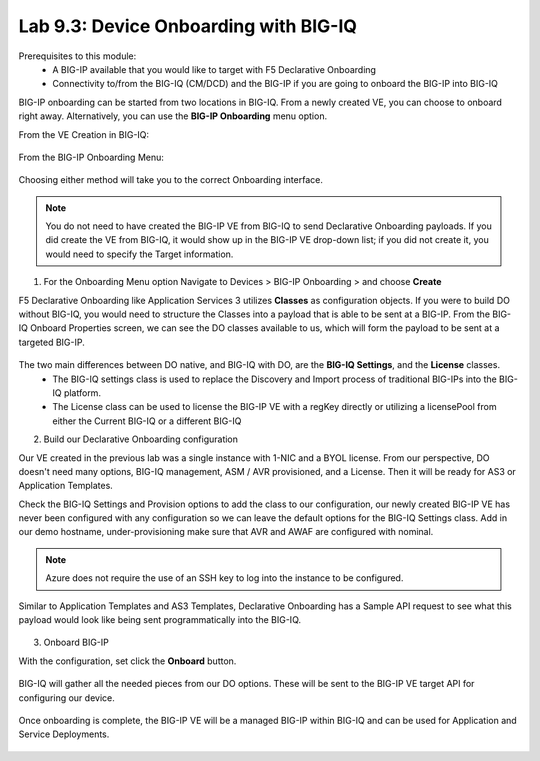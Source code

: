Lab 9.3: Device Onboarding with BIG-IQ
--------------------------------------

Prerequisites to this module:
  - A BIG-IP available that you would like to target with F5 Declarative Onboarding
  - Connectivity to/from the BIG-IQ (CM/DCD) and the BIG-IP if you are going to onboard the BIG-IP into BIG-IQ

BIG-IP onboarding can be started from two locations in BIG-IQ. From a newly created VE, you can choose to onboard right away. Alternatively, you can use the **BIG-IP Onboarding** menu option.

From the VE Creation in BIG-IQ:

  |image11|

From the BIG-IP Onboarding Menu:

  |image12|

Choosing either method will take you to the correct Onboarding interface.

.. Note:: You do not need to have created the BIG-IP VE from BIG-IQ to send Declarative Onboarding payloads. If you did create the VE from BIG-IQ, it would show up in the BIG-IP VE drop-down list; if you did not create it, you would need to specify the Target information.

1. For the Onboarding Menu option Navigate to Devices > BIG-IP Onboarding > and choose **Create**

F5 Declarative Onboarding like Application Services 3 utilizes **Classes** as configuration objects. If you were to build DO without BIG-IQ, you would need to structure the Classes into a payload that is able to be sent at a BIG-IP. From the BIG-IQ Onboard Properties screen, we can see the DO classes available to us, which will form the payload to be sent at a targeted BIG-IP.

  |image13|

The two main differences between DO native, and BIG-IQ with DO, are the **BIG-IQ Settings**, and the **License** classes. 
  - The BIG-IQ settings class is used to replace the Discovery and Import process of traditional BIG-IPs into the BIG-IQ platform.
  - The License class can be used to license the BIG-IP VE with a regKey directly or utilizing a licensePool from either the Current BIG-IQ or a different BIG-IQ

2. Build our Declarative Onboarding configuration

Our VE created in the previous lab was a single instance with 1-NIC and a BYOL license. From our perspective, DO doesn't need many options, BIG-IQ management, ASM / AVR provisioned, and a License. Then it will be ready for AS3 or Application Templates.

Check the BIG-IQ Settings and Provision options to add the class to our configuration, our newly created BIG-IP VE has never been configured with any configuration so we can leave the default options for the BIG-IQ Settings class. Add in our demo hostname, under-provisioning make sure that AVR and AWAF are configured with nominal.

  |image16|
  |image23|
  |image17|
  |image26|

.. Note:: Azure does not require the use of an SSH key to log into the instance to be configured.

Similar to Application Templates and AS3 Templates, Declarative Onboarding has a Sample API request to see what this payload would look like being sent programmatically into the BIG-IQ.

  |image20|

3. Onboard BIG-IP

With the configuration, set click the **Onboard** button.

  |image18|

BIG-IQ will gather all the needed pieces from our DO options. These will be sent to the BIG-IP VE target API for configuring our device.

  |image19|

Once onboarding is complete, the BIG-IP VE will be a managed BIG-IP within BIG-IQ and can be used for Application and Service Deployments.

  |image24|

.. |image11| image:: pictures/image11.png
   :width: 80%
.. |image12| image:: pictures/image12.png
   :width: 75%
.. |image13| image:: pictures/image13.png
   :width: 80%
.. |image14| image:: pictures/image14.png
   :width: 75%
.. |image15| image:: pictures/image15.png
   :width: 75%
.. |image16| image:: pictures/image16.png
   :width: 75%
.. |image17| image:: pictures/image17.png
   :width: 75%
.. |image18| image:: pictures/image18.png
   :width: 50%
.. |image19| image:: pictures/image19.png
   :width: 75%
.. |image20| image:: pictures/image20.png
   :width: 75%
.. |image23| image:: pictures/image23.png
   :width: 75%
.. |image24| image:: pictures/image24.png
   :width: 50%
.. |image25| image:: pictures/image25.png
   :width: 50%
.. |image26| image:: pictures/image26.png
   :width: 50%

